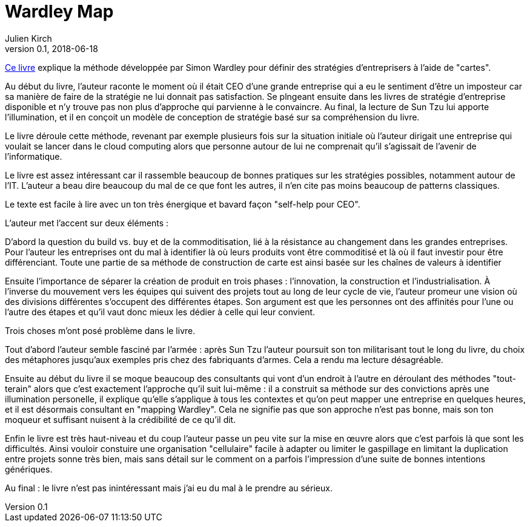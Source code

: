 = Wardley Map
Julien Kirch
v0.1, 2018-06-18
:article_lang: fr

link:https://medium.com/wardleymaps[Ce livre] explique la méthode développée par Simon Wardley pour définir des stratégies d'entreprisers à l'aide de "cartes".

Au début du livre, l'auteur raconte le moment où il était CEO d'une grande entreprise qui a eu le sentiment d'être un imposteur car sa manière de faire de la stratégie ne lui donnait pas satisfaction.
Se plngeant ensuite dans les livres de stratégie d'entreprise disponible et n'y trouve pas non plus d'approche qui parvienne à le convaincre.
Au final, la lecture de Sun Tzu lui apporte l'illumination, et il en conçoit un modèle de conception de stratégie basé sur sa compréhension du livre.

Le livre déroule cette méthode, revenant par exemple plusieurs fois sur la situation initiale où l'auteur dirigait une entreprise qui voulait se lancer dans le cloud computing alors que personne autour de lui ne comprenait qu'il s'agissait de l'avenir de l'informatique.

Le livre est assez intéressant car il rassemble beaucoup de bonnes pratiques sur les stratégies possibles, notamment autour de l'IT.
L'auteur a beau dire beaucoup du mal de ce que font les autres, il n'en cite pas moins beaucoup de patterns classiques.

Le texte est facile à lire avec un ton très énergique et bavard façon "self-help pour CEO".

L'auteur met l'accent sur deux éléments :

D'abord la question du build vs. buy et de la commoditisation, lié à la résistance au changement dans les grandes entreprises.
Pour l'auteur les entreprises ont du mal à identifier là où leurs produits vont être commoditisé et là où il faut investir pour être différenciant. Toute une partie de sa méthode de construction de carte est ainsi basée sur les chaînes de valeurs à identifier

Ensuite l'importance de séparer la création de produit en trois phases : l'innovation, la construction et l'industrialisation.
À l'inverse du mouvement vers les équipes qui suivent des projets tout au long de leur cycle de vie, l'auteur promeur une vision où des divisions différentes s'occupent des différentes étapes.
Son argument est que les personnes ont des affinités pour l'une ou l'autre des étapes et qu'il vaut donc mieux les dédier à celle qui leur convient.

Trois choses m'ont posé problème dans le livre.

Tout d'abord l'auteur semble fasciné par l'armée : après Sun Tzu l'auteur poursuit son ton militarisant tout le long du livre, du choix des métaphores jusqu'aux exemples pris chez des fabriquants d'armes.
Cela a rendu ma lecture désagréable.

Ensuite au début du livre il se moque beaucoup des consultants qui vont d'un endroit à l'autre en déroulant des méthodes "tout-terain" alors que c'est exactement l'approche qu'il suit lui-même : il a construit sa méthode sur des convictions après une illumination personelle, il explique qu'elle s'applique à tous les contextes et qu'on peut mapper une entreprise en quelques heures, et il est désormais consultant en "mapping Wardley".
Cela ne signifie pas que son approche n'est pas bonne, mais son ton moqueur et suffisant nuisent à la crédibilité de ce qu'il dit.

Enfin le livre est très haut-niveau et du coup l'auteur passe un peu vite sur la mise en œuvre alors que c'est parfois là que sont les difficultés. Ainsi vouloir constuire une organisation "cellulaire" facile à adapter ou limiter le gaspillage en limitant la duplication entre projets sonne très bien, mais sans détail sur le comment on a parfois l'impression d'une suite de bonnes intentions génériques.

Au final : le livre n'est pas inintéressant mais j'ai eu du mal à le prendre au sérieux.